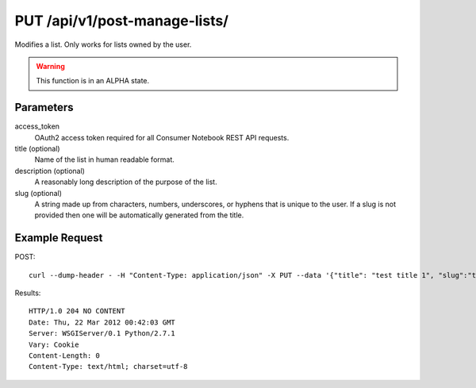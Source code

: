 .. _api-v1-put-manage-lists:

===============================
PUT /api/v1/post-manage-lists/
===============================

Modifies a list. Only works for lists owned by the user.

.. warning:: This function is in an ALPHA state.

Parameters
==========

access_token
    OAuth2 access token required for all Consumer Notebook REST API requests. 

title (optional)
    Name of the list in human readable format.

description (optional)
    A reasonably long description of the purpose of the list.

slug (optional)
    A string made up from characters, numbers, underscores, or hyphens that is unique to the user.
    If a slug is not provided then one will be automatically generated from the title.


Example Request
================

POST::

    curl --dump-header - -H "Content-Type: application/json" -X PUT --data '{"title": "test title 1", "slug":"test-slug-1", "description":"test description 1", "access_token":"{{access_token}}"}' https://consumernotebook.com/api/v1/manage-lists/pydanny/test-slug/
    
Results::

    HTTP/1.0 204 NO CONTENT
    Date: Thu, 22 Mar 2012 00:42:03 GMT
    Server: WSGIServer/0.1 Python/2.7.1
    Vary: Cookie
    Content-Length: 0
    Content-Type: text/html; charset=utf-8